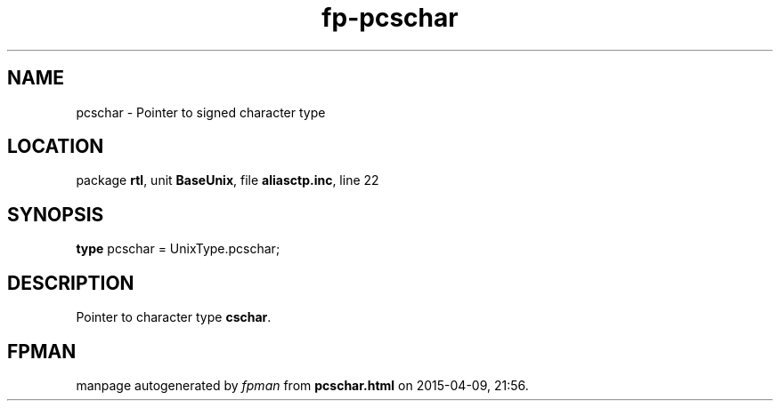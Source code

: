 .\" file autogenerated by fpman
.TH "fp-pcschar" 3 "2014-03-14" "fpman" "Free Pascal Programmer's Manual"
.SH NAME
pcschar - Pointer to signed character type
.SH LOCATION
package \fBrtl\fR, unit \fBBaseUnix\fR, file \fBaliasctp.inc\fR, line 22
.SH SYNOPSIS
\fBtype\fR pcschar = UnixType.pcschar;
.SH DESCRIPTION
Pointer to character type \fBcschar\fR.


.SH FPMAN
manpage autogenerated by \fIfpman\fR from \fBpcschar.html\fR on 2015-04-09, 21:56.

